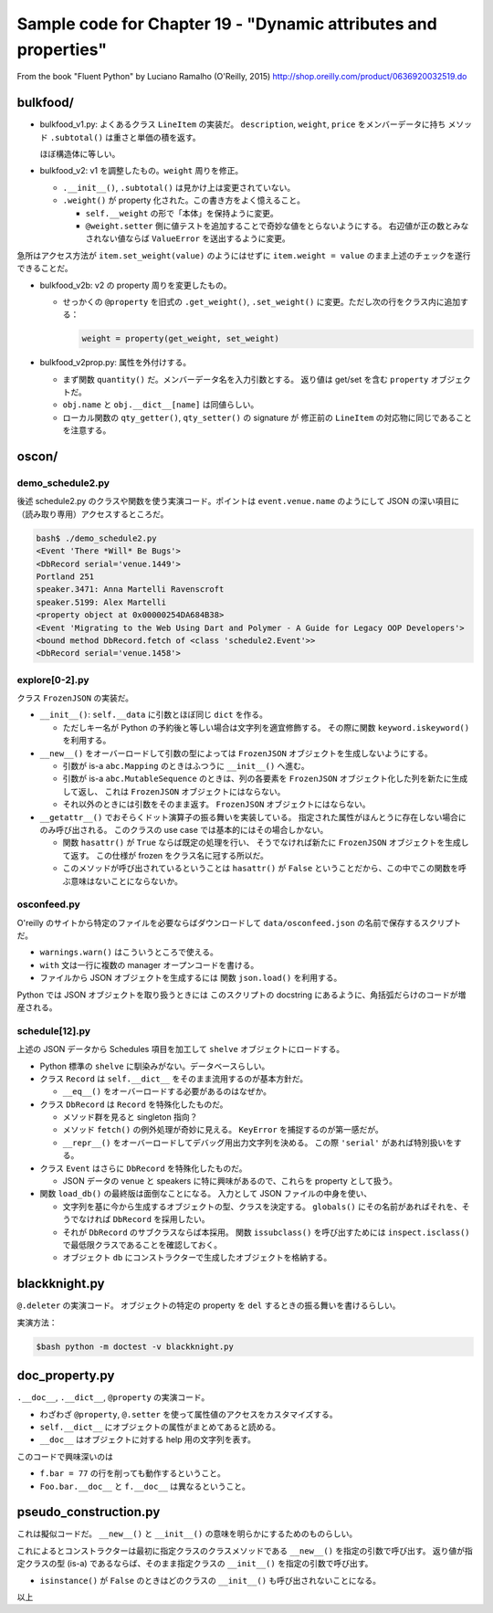 ======================================================================
Sample code for Chapter 19 - "Dynamic attributes and properties"
======================================================================

From the book "Fluent Python" by Luciano Ramalho (O'Reilly, 2015)
http://shop.oreilly.com/product/0636920032519.do

bulkfood/
======================================================================

* bulkfood_v1.py: よくあるクラス ``LineItem`` の実装だ。
  ``description``, ``weight``, ``price`` をメンバーデータに持ち
  メソッド ``.subtotal()`` は重さと単価の積を返す。

  ほぼ構造体に等しい。

* bulkfood_v2: v1 を調整したもの。``weight`` 周りを修正。

  * ``.__init__()``, ``.subtotal()`` は見かけ上は変更されていない。
  * ``.weight()`` が property 化された。この書き方をよく憶えること。

    * ``self.__weight`` の形で「本体」を保持ように変更。
    * ``@weight.setter`` 側に値テストを追加することで奇妙な値をとらないようにする。
      右辺値が正の数とみなされない値ならば ``ValueError`` を送出するように変更。

急所はアクセス方法が ``item.set_weight(value)`` のようにはせずに
``item.weight = value`` のまま上述のチェックを遂行できることだ。

* bulkfood_v2b: v2 の property 周りを変更したもの。

  * せっかくの ``@property`` を旧式の ``.get_weight()``, ``.set_weight()``
    に変更。ただし次の行をクラス内に追加する：

    .. code:: python

       weight = property(get_weight, set_weight)

* bulkfood_v2prop.py: 属性を外付けする。

  * まず関数 ``quantity()`` だ。メンバーデータ名を入力引数とする。
    返り値は get/set を含む ``property`` オブジェクトだ。

  * ``obj.name`` と ``obj.__dict__[name]`` は同値らしい。
  * ローカル関数の ``qty_getter()``, ``qty_setter()`` の signature が
    修正前の ``LineItem`` の対応物に同じであることを注意する。

oscon/
======================================================================

demo_schedule2.py
----------------------------------------------------------------------

後述 schedule2.py のクラスや関数を使う実演コード。ポイントは
``event.venue.name`` のようにして JSON の深い項目に（読み取り専用）アクセスするところだ。

.. code:: console

   bash$ ./demo_schedule2.py
   <Event 'There *Will* Be Bugs'>
   <DbRecord serial='venue.1449'>
   Portland 251
   speaker.3471: Anna Martelli Ravenscroft
   speaker.5199: Alex Martelli
   <property object at 0x00000254DA684B38>
   <Event 'Migrating to the Web Using Dart and Polymer - A Guide for Legacy OOP Developers'>
   <bound method DbRecord.fetch of <class 'schedule2.Event'>>
   <DbRecord serial='venue.1458'>

explore[0-2].py
----------------------------------------------------------------------

クラス ``FrozenJSON`` の実装だ。

* ``__init__()``: ``self.__data`` に引数とほぼ同じ ``dict`` を作る。

  * ただしキー名が Python の予約後と等しい場合は文字列を適宜修飾する。
    その際に関数 ``keyword.iskeyword()`` を利用する。

* ``__new__()`` をオーバーロードして引数の型によっては
  ``FrozenJSON`` オブジェクトを生成しないようにする。

  * 引数が is-a ``abc.Mapping`` のときはふつうに ``__init__()`` へ進む。
  * 引数が is-a ``abc.MutableSequence`` のときは、列の各要素を
    ``FrozenJSON`` オブジェクト化した列を新たに生成して返し、
    これは ``FrozenJSON`` オブジェクトにはならない。
  * それ以外のときには引数をそのまま返す。
    ``FrozenJSON`` オブジェクトにはならない。

* ``__getattr__()`` でおそらくドット演算子の振る舞いを実装している。
  指定された属性がほんとうに存在しない場合にのみ呼び出される。
  このクラスの use case では基本的にはその場合しかない。

  * 関数 ``hasattr()`` が ``True`` ならば既定の処理を行い、
    そうでなければ新たに ``FrozenJSON`` オブジェクトを生成して返す。
    この仕様が frozen をクラス名に冠する所以だ。

  * このメソッドが呼び出されているということは ``hasattr()`` が
    ``False`` ということだから、この中でこの関数を呼ぶ意味はないことにならないか。

osconfeed.py
----------------------------------------------------------------------

O'reilly のサイトから特定のファイルを必要ならばダウンロードして
``data/osconfeed.json`` の名前で保存するスクリプトだ。

* ``warnings.warn()`` はこういうところで使える。
* ``with`` 文は一行に複数の manager オープンコードを書ける。
* ファイルから JSON オブジェクトを生成するには
  関数 ``json.load()`` を利用する。

Python では JSON オブジェクトを取り扱うときには
このスクリプトの docstring にあるように、角括弧だらけのコードが増産される。

schedule[12].py
----------------------------------------------------------------------

上述の JSON データから Schedules 項目を加工して ``shelve`` オブジェクトにロードする。

* Python 標準の ``shelve`` に馴染みがない。データベースらしい。
* クラス ``Record`` は ``self.__dict__`` をそのまま流用するのが基本方針だ。

  * ``__eq__()`` をオーバーロードする必要があるのはなぜか。

* クラス ``DbRecord`` は ``Record`` を特殊化したものだ。

  * メソッド群を見ると singleton 指向？
  * メソッド ``fetch()`` の例外処理が奇妙に見える。
    ``KeyError`` を捕捉するのが第一感だが。
  * ``__repr__()`` をオーバーロードしてデバッグ用出力文字列を決める。
    この際 ``'serial'`` があれば特別扱いをする。

* クラス ``Event`` はさらに ``DbRecord`` を特殊化したものだ。

  * JSON データの venue と speakers に特に興味があるので、これらを
    property として扱う。

* 関数 ``load_db()`` の最終版は面倒なことになる。
  入力として JSON ファイルの中身を使い、

  * 文字列を基に今から生成するオブジェクトの型、クラスを決定する。
    ``globals()`` にその名前があればそれを、そうでなければ
    ``DbRecord`` を採用したい。
  * それが ``DbRecord`` のサブクラスならば本採用。
    関数 ``issubclass()`` を呼び出すためには ``inspect.isclass()``
    で最低限クラスであることを確認しておく。
  * オブジェクト ``db`` にコンストラクターで生成したオブジェクトを格納する。

blackknight.py
======================================================================

``@.deleter`` の実演コード。
オブジェクトの特定の property を ``del`` するときの振る舞いを書けるらしい。

実演方法：

.. code:: console

   $bash python -m doctest -v blackknight.py

doc_property.py
======================================================================

``.__doc__``, ``.__dict__``, ``@property`` の実演コード。

* わざわざ ``@property``, ``@.setter`` を使って属性値のアクセスをカスタマイズする。
* ``self.__dict__`` にオブジェクトの属性がまとめてあると読める。
* ``__doc__`` はオブジェクトに対する help 用の文字列を表す。

このコードで興味深いのは

* ``f.bar = 77`` の行を削っても動作するということ。
* ``Foo.bar.__doc__`` と ``f.__doc__`` は異なるということ。

pseudo_construction.py
======================================================================

これは擬似コードだ。
``__new__()`` と ``__init__()`` の意味を明らかにするためのものらしい。

これによるとコンストラクターは最初に指定クラスのクラスメソッドである ``__new__()`` を指定の引数で呼び出す。
返り値が指定クラスの型 (is-a) であるならば、そのまま指定クラスの ``__init__()`` を指定の引数で呼び出す。

* ``isinstance()`` が ``False`` のときはどのクラスの ``__init__()`` も呼び出されないことになる。

以上

